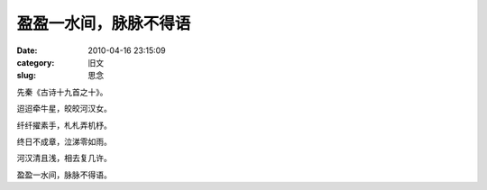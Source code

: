 盈盈一水间，脉脉不得语
##########################################################################################################################################
:date: 2010-04-16 23:15:09
:category: 旧文
:slug: 思念

先秦《古诗十九首之十》。

迢迢牵牛星，皎皎河汉女。

纤纤擢素手，札札弄机杼。

终日不成章，泣涕零如雨。

河汉清且浅，相去复几许。

盈盈一水间，脉脉不得语。
